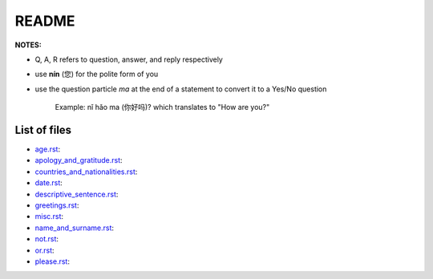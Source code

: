 ======
README
======
**NOTES:**

- Q, A, R refers to question, answer, and reply respectively
- use **nín** (您) for the polite form of you
- use the question particle *ma* at the end of a statement to convert it to a Yes/No question
   
   Example: nǐ hǎo ma (你好吗)? which translates to "How are you?"

List of files
=============
- `age.rst`_:
- `apology_and_gratitude.rst`_:
- `countries_and_nationalities.rst`_:
- `date.rst`_:
- `descriptive_sentence.rst`_:
- `greetings.rst`_:
- `misc.rst`_:
- `name_and_surname.rst`_:
- `not.rst`_:
- `or.rst`_:
- `please.rst`_:

.. URLs
.. _age.rst: age.rst
.. _apology_and_gratitude.rst: apology_and_gratitude.rst
.. _countries_and_nationalities.rst: countries_and_nationalities.rst
.. _date.rst: date.rst
.. _descriptive_sentence.rst:
.. _greetings.rst:
.. _misc.rst:
.. _name_and_surname.rst:
.. _not.rst:
.. _or.rst:
.. _please.rst:

